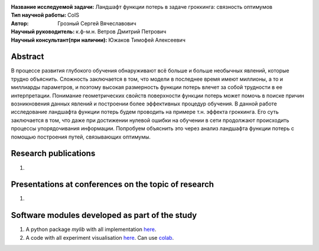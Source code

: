 .. class:: center

    :Название исследуемой задачи: Ландшафт функции потерь в задаче гроккинга: связность оптимумов
    :Тип научной работы: CoIS
    :Автор: Грозный Сергей Вячеславович
    :Научный руководитель: к.ф-м.н. Ветров Дмитрий Петрович
    :Научный консультант(при наличии): Южаков Тимофей Алексеевич

Abstract
========

В процессе развития глубокого обучения обнаруживают всё больше и больше необычных явлений, которые трудно объяснить. Сложность заключается в том, что модели в последнее время имеют миллионы, а то и миллиарды параметров, и поэтому высокая размерность функции потерь влечет за собой трудности в ее интерпретации. Понимание геометрических свойств поверхности функции потерь может помочь в поиске причин возникновения данных явлений и построении более эффективных процедур обучения. В данной работе исследование ландшафта функции потерь будем проводить на примере т.н. эффекта гроккинга. Его суть заключается в том, что даже при достижении нулевой ошибки на обучении в сети продолжают происходить процессы упорядочивания информации. Попробуем объяснить это через анализ ландшафта функции потерь с помощью построения путей, связывающих оптимумы. 

Research publications
===============================
1. 

Presentations at conferences on the topic of research
================================================
1. 

Software modules developed as part of the study
======================================================
1. A python package *mylib* with all implementation `here <https://github.com/intsystems/ProjectTemplate/tree/master/src>`_.
2. A code with all experiment visualisation `here <https://github.comintsystems/ProjectTemplate/blob/master/code/main.ipynb>`_. Can use `colab <http://colab.research.google.com/github/intsystems/ProjectTemplate/blob/master/code/main.ipynb>`_.

